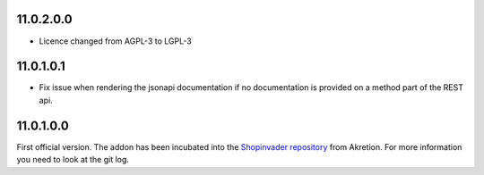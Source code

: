 11.0.2.0.0
~~~~~~~~~~

* Licence changed from AGPL-3 to LGPL-3

11.0.1.0.1
~~~~~~~~~~

* Fix issue when rendering the jsonapi documentation if no documentation is
  provided on a method part of the REST api.

11.0.1.0.0
~~~~~~~~~~

First official version. The addon has been incubated into the
`Shopinvader repository <https://github.com/akretion/odoo-shopinvader>`_ from
Akretion. For more information you need to look at the git log.
